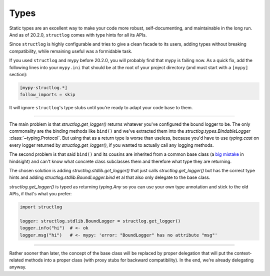 Types
=====

Static types are an excellent way to make your code more robust, self-documenting, and maintainable in the long run.
And as of 20.2.0, ``structlog`` comes with type hints for all its APIs.

Since ``structlog`` is highly configurable and tries to give a clean facade to its users, adding types without breaking compatibility, while remaining useful was a formidable task.

If you used ``structlog`` and mypy before 20.2.0, you will probably find that mypy is failing now.
As a quick fix, add the following lines into your ``mypy.ini`` that should be at the root of your project directory (and must start with a ``[mypy]`` section):

.. code:: ini

   [mypy-structlog.*]
   follow_imports = skip

It will ignore ``structlog``'s type stubs until you're ready to adapt your code base to them.


----

The main problem is that `structlog.get_logger()` returns whatever you've configured the bound logger to be.
The only commonality are the binding methods like ``bind()`` and we've extracted them into the `structlog.types.BindableLogger` :class:`~typing.Protocol`.
But using that as a return type is worse than useless, because you'd have to use `typing.cast` on every logger returned by `structlog.get_logger()`, if you wanted to actually call any logging methods.

The second problem is that said ``bind()`` and its cousins are inherited from a common base class (a `big <https://www.youtube.com/watch?v=3MNVP9-hglc>`_ `mistake <https://python-patterns.guide/gang-of-four/composition-over-inheritance/>`_ in hindsight) and can't know what concrete class subclasses them and therefore what type they are returning.

The chosen solution is adding `structlog.stdlib.get_logger()` that just calls `structlog.get_logger()` but has the correct type hints and adding `structlog.stdlib.BoundLogger.bind` et al that also only delegate to the base class.

`structlog.get_logger()` is typed as returning `typing.Any` so you can use your own type annotation and stick to the old APIs, if that's what you prefer:

.. code::

   import structlog

   logger: structlog.stdlib.BoundLogger = structlog.get_logger()
   logger.info("hi")  # <- ok
   logger.msg("hi")   # <- mypy: 'error: "BoundLogger" has no attribute "msg"'

----

Rather sooner than later, the concept of the base class will be replaced by proper delegation that will put the context-related methods into a proper class (with proxy stubs for backward compatibility).
In the end, we're already delegating anyway.
